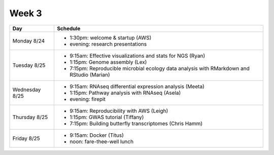 Week 3
======

===============  =============================================================
Day              Schedule
===============  =============================================================
Monday 8/24      * 1:30pm: welcome & startup (AWS)
                 * evening: research presentations

Tuesday 8/25     * 9:15am: Effective visualizations and stats for NGS (Ryan)
                 * 1:15pm: Genome assembly (Lex)
                 * 7:15pm: Reproducible microbial ecology data analysis
                   with RMarkdown and RStudio (Marian)

Wednesday 8/25   * 9:15am: RNAseq differential expression analysis (Meeta)
                 * 1:15pm: Pathway analysis with RNAseq (Asela)
                 * evening: firepit

Thursday 8/25    * 9:15am: Reproducibility with AWS (Leigh)
                 * 1:15pm: GWAS tutorial (Tiffany)
                 * 7:15pm: Building butterfly transcriptomes (Chris Hamm)
                 
Friday 8/25      * 9:15am: Docker (Titus)
                 * noon: fare-thee-well lunch
===============  =============================================================

.. ipython notebook

.. docker 2
